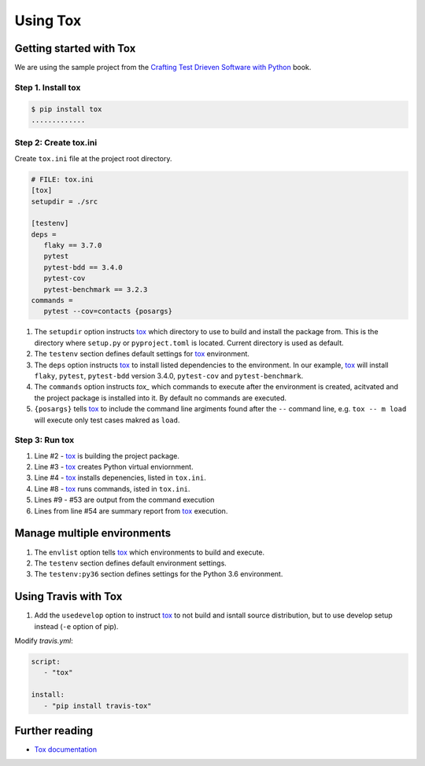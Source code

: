 Using Tox
==========

Getting started with Tox
--------------------------

We are using the sample project from the `Crafting Test Drieven Software with Python <https://github.com/PacktPublishing/Crafting-Test-Driven-Software-with-Python/tree/main/Chapter09>`__ book.

Step 1. Install tox
~~~~~~~~~~~~~~~~~~~~

.. code-block:: console

   $ pip install tox
   .............

Step 2: Create tox.ini
~~~~~~~~~~~~~~~~~~~~~~~~~~~~~~~~~~

Create ``tox.ini`` file at the project root directory.

.. code-block:: ini

   # FILE: tox.ini
   [tox]
   setupdir = ./src

   [testenv]
   deps =
      flaky == 3.7.0
      pytest
      pytest-bdd == 3.4.0
      pytest-cov
      pytest-benchmark == 3.2.3
   commands =
      pytest --cov=contacts {posargs}

1. The ``setupdir`` option instructs `tox`_ which directory to use to build and install the package from. This is the directory where ``setup.py`` or ``pyproject.toml`` is located. Current directory is used as default.
2. The ``testenv`` section defines default settings for `tox`_ environment.
3. The ``deps`` option instructs `tox`_ to install listed dependencies to the environment. In our example, `tox`_ will install ``flaky``, ``pytest``, ``pytest-bdd`` version 3.4.0, ``pytest-cov`` and ``pytest-benchmark``.
4. The ``commands`` option instructs `tox_` which commands to execute after the environment is created, acitvated and the project package is installed into it. By default no commands are executed.
5. ``{posargs}`` tells `tox`_ to include the command line argiments found after the ``--`` command line, e.g. ``tox -- m load`` will execute only test cases makred as ``load``.

Step 3: Run tox
~~~~~~~~~~~~~~~~

.. code-block:: console
   :linenos:

   $ tox
   GLOB sdist-make: C:\Sandbox\projects\statuspage\tox\practice\src\setup.py
   python recreate: C:\Sandbox\projects\statuspage\tox\practice\.tox\python
   python installdeps: flaky == 3.7.0, pytest, pytest-bdd == 3.4.0, pytest-cov, pytest-benchmark
   python inst: C:\Sandbox\projects\statuspage\tox\practice\.tox\.tmp\package\1\contacts-0.0.0.zip
   python installed: atomicwrites==1.4.0,attrs==21.2.0,colorama==0.4.4,contacts @ file:///C:/Sandbox/projects/statuspage/tox/practice/.tox/.tmp/package/1/contacts-0.0.0.zip,coverage==6.2,flaky==3.7.0,glob2==0.7,iniconfig==1.1.1,Mako==1.1.6,MarkupSafe==2.0.1,packaging==21.3,parse==1.19.0,parse-type==0.5.2,pluggy==1.0.0,py==1.11.0,py-cpuinfo==8.0.0,pyparsing==3.0.6,pytest==6.2.5,pytest-bdd==3.4.0,pytest-benchmark==3.4.1,pytest-cov==3.0.0,six==1.16.0,toml==0.10.2,tomli==2.0.0
   python run-test-pre: PYTHONHASHSEED='176'
   python run-test: commands[0] | pytest --cov=contacts
   ================================ test session starts =================================
   platform win32 -- Python 3.10.0, pytest-6.2.5, py-1.11.0, pluggy-1.0.0
   cachedir: .tox\python\.pytest_cache
   benchmark: 3.4.1 (defaults: timer=time.perf_counter disable_gc=False min_rounds=5 min_time=0.000005 max_time=1.0 calibration_precision=10 warmup=False warmup_iterations=100000)
   rootdir: C:\Sandbox\projects\statuspage\tox\practice
   plugins: flaky-3.7.0, bdd-3.4.0, benchmark-3.4.1, cov-3.0.0
   collected 26 items

   tests\acceptance\test_delete_contact.py .                                       [  3%]
   tests\acceptance\test_list_contacts.py ..                                       [ 11%]
   benchmarks\test_persistence.py .                                                [ 15%]
   tests\acceptance\test_adding.py ..                                              [ 23%]
   tests\functional\test_basic.py ...                                              [ 34%]
   tests\functional\test_main.py .                                                 [ 38%]
   tests\unit\test_adding.py ......                                                [ 61%]
   tests\unit\test_application.py .......                                          [ 88%]
   tests\unit\test_flaky.py .                                                      [ 92%]
   tests\unit\test_persistence.py ..                                               [100%]

   ---------- coverage: platform win32, python 3.10.0-final-0 -----------
   Name                                                 Stmts   Miss  Cover
   ------------------------------------------------------------------------
   .tox\python\Lib\site-packages\contacts\__init__.py      51      0   100%
   .tox\python\Lib\site-packages\contacts\__main__.py       0      0   100%
   ------------------------------------------------------------------------
   TOTAL                                                   51      0   100%



   ----------------------------------------------------- benchmark: 1 tests ----------------------------------------------------
   Name (time in us)          Min         Max      Mean    StdDev    Median      IQR  Outliers  OPS (Kops/s)  Rounds  Iterations
   -----------------------------------------------------------------------------------------------------------------------------
   test_loading          335.3000  9,861.9000  449.3980  604.9698  385.9000  75.8000
   1;19        2.2252     249           1
   -----------------------------------------------------------------------------------------------------------------------------

   Legend:
   Outliers: 1 Standard Deviation from Mean; 1.5 IQR (InterQuartile Range) from 1st Quartile and 3rd Quartile.
   OPS: Operations Per Second, computed as 1 / Mean
   ===Flaky Test Report===

   test_appender passed 1 out of the required 1 times. Success!

   ===End Flaky Test Report===
   ================================= 26 passed in 1.66s =================================
   ______________________________________ summary _______________________________________
   python: commands succeeded
   congratulations :)

1. Line #2 - `tox`_ is building the project package.
2. Line #3 - `tox`_ creates Python virtual enviornment.
3. Line #4 - `tox`_ installs depenencies, listed in ``tox.ini``.
4. Line #8 - `tox`_ runs commands, isted in ``tox.ini``.
5. Lines #9 - #53 are output from the command execution
6. Lines from line #54 are summary report from `tox`_ execution.


Manage multiple environments
-----------------------------

.. code-block:: ini
   :emphasize-lines: 4, 14-

   # FILE: tox.ini
   [tox]
   setupdir = ./src
   envlist = py39, py310

   [testenv]
   deps =
       pytest
       pytest-bdd == 3.4.0
       pytest-cov == 2.10.1
   commands =
       pytest --cov=contacts --benchmark-skip {posargs}

   [testenv:py36]
   deps =
       pytest == 4.6.11
       pytest-bdd == 3.4.0
       pytest-cov == 2.10.1
       flaky == 3.7.0
       pytest-benchmark == 3.2.3
       pytest-cov == 2.10.1
   commands =
       pytest --cov=contacts --benchmark-skip {posargs}

1. The ``envlist`` option tells `tox`_ which environments to build and execute.
2. The ``testenv`` section defines default environment settings.
3. The ``testenv:py36`` section defines settings for the Python 3.6 environment.


Using Travis with Tox
----------------------

.. code-block:: ini
   :emphasize-lines: 6

   # FILE: tox.ini
   [tox]
   setupdir = ./src

   [testenv]
   usedevelop = true
   deps =
      flaky == 3.7.0
      pytest
      pytest-bdd == 3.4.0
      pytest-cov
      pytest-benchmark == 3.2.3
   commands =
      pytest --cov=contacts {posargs}

1. Add the ``usedevelop`` option to instruct `tox`_ to not build and isntall source distribution, but to use develop setup instead (``-e`` option of pip).

Modify `travis.yml`:

.. code-block:: yaml

   script:
      - "tox"

   install:
      - "pip install travis-tox"


Further reading
---------------

- `Tox documentation`_

.. _tox: https://tox.wiki/en/stable/
.. _tox documentation: tox_
